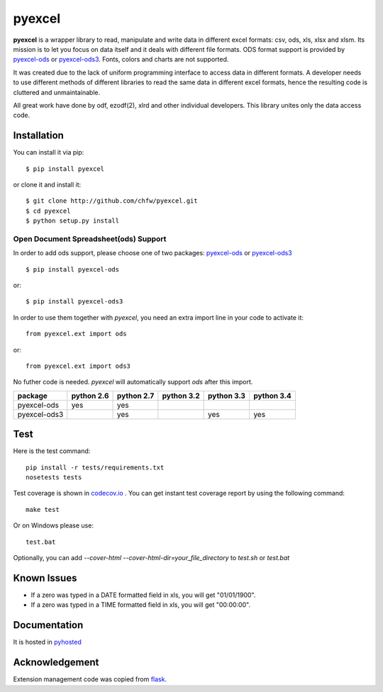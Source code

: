 ========
pyexcel 
========

.. image:: https://api.travis-ci.org/chfw/pyexcel.png
    :target: http://travis-ci.org/chfw/pyexcel

.. image:: https://codecov.io/github/chfw/pyexcel/coverage.png
    :target: https://codecov.io/github/chfw/pyexcel

.. image:: https://readthedocs.org/projects/pyexcel/badge/?version=latest
    :target: https://readthedocs.org/projects/pyexcel/?badge=latest

.. image:: https://pypip.in/d/pyexcel/badge.png
    :target: https://pypi.python.org/pypi/pyexcel

.. image:: https://pypip.in/py_versions/pyexcel/badge.png
    :target: https://pypi.python.org/pypi/pyexcel

.. image:: https://pypip.in/implementation/pyexcel/badge.png
    :target: https://pypi.python.org/pypi/pyexcel

**pyexcel** is a wrapper library to read, manipulate and write data in different excel formats: csv, ods, xls, xlsx and xlsm. Its mission is to let you focus on data itself and it deals with different file formats. ODS format support is provided by `pyexcel-ods <https://github.com/chfw/pyexcel-ods>`_ or `pyexcel-ods3 <https://github.com/chfw/pyexcel-ods3>`_. Fonts, colors and charts are not supported.

It was created due to the lack of uniform programming interface to access data in different formats. A developer needs to use different methods of different libraries to read the same data in different excel formats, hence the resulting code is cluttered and unmaintainable.

All great work have done by odf, ezodf(2), xlrd and other individual developers. This library unites only the data access code.

Installation
============
You can install it via pip::

    $ pip install pyexcel


or clone it and install it::


    $ git clone http://github.com/chfw/pyexcel.git
    $ cd pyexcel
    $ python setup.py install


Open Document Spreadsheet(ods) Support
-----------------------------------------

In order to add ods support, please choose one of two packages: `pyexcel-ods <https://github.com/chfw/pyexcel-ods>`_ or `pyexcel-ods3 <https://github.com/chfw/pyexcel-ods3>`_ ::

    $ pip install pyexcel-ods

or::

    $ pip install pyexcel-ods3


In order to use them together with `pyexcel`, you need an extra import line in your code to activate it::

    from pyexcel.ext import ods

or::

    from pyexcel.ext import ods3

No futher code is needed. `pyexcel` will automatically support *ods* after this import.

============ ========== ========== ========== ========== ==========
package      python 2.6 python 2.7 python 3.2 python 3.3 python 3.4
============ ========== ========== ========== ========== ==========
pyexcel-ods  yes	    yes	   	   	   
pyexcel-ods3 		    yes                   yes        yes		   		      		   	 		   
============ ========== ========== ========== ========== ==========

Test 
=====

Here is the test command::

    pip install -r tests/requirements.txt
    nosetests tests


Test coverage is shown in `codecov.io <https://codecov.io/github/chfw/pyexcel>`_ . You can get instant test coverage report by using the following command::

    make test

Or on Windows please use::

    test.bat


Optionally, you can add `--cover-html --cover-html-dir=your_file_directory` to `test.sh` or `test.bat`

Known Issues
=============

* If a zero was typed in a DATE formatted field in xls, you will get "01/01/1900".
* If a zero was typed in a TIME formatted field in xls, you will get "00:00:00".

Documentation
=============

It is hosted in `pyhosted <https://pythonhosted.org/pyexcel/>`_

Acknowledgement
===============

Extension management code was copied from `flask <https://github.com/mitsuhiko/flask>`_. 
